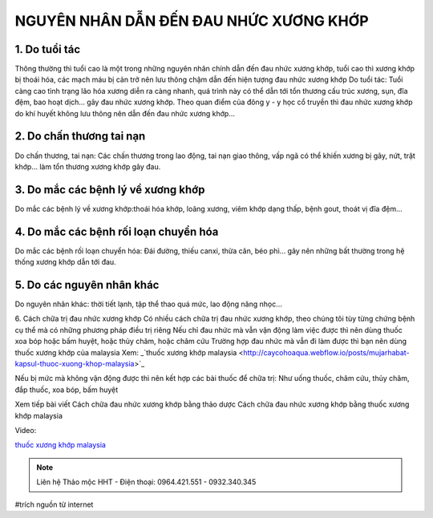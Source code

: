 NGUYÊN NHÂN DẪN ĐẾN ĐAU NHỨC XƯƠNG KHỚP
========

.. image:: /img/thuoc-xuong-khop-malaysia-mujarhabat-kapsu-mau-do(17).jpg

1. Do tuổi tác
--------
Thông thường thì tuổi cao là một trong những nguyên nhân chính dẫn đến đau nhức xương khớp, tuổi cao thì xương khớp bị thoái hóa, các mạch máu bị cản trở nên lưu thông chậm dẫn đến hiện tượng đau nhức xương khớp
Do tuổi tác: Tuổi càng cao tình trạng lão hóa xương diễn ra càng nhanh, quá trình này có thể dẫn tới tổn thương cấu trúc xương, sụn, đĩa đệm, bao hoạt dịch… gây đau nhức xương khớp.
Theo quan điểm của đông y - y học cổ truyền thì đau nhức xương khớp do khí huyết không lưu thông nên dẫn đến đau nhức xương khớp…

2. Do chấn thương tai nạn
-----------
Do chấn thương, tai nạn: Các chấn thương trong lao động, tai nạn giao thông, vấp ngã có thể khiến xương bị gãy, nứt, trật khớp… làm tổn thương xương khớp gây đau.

3. Do mắc các bệnh lý về xương khớp
----------
Do mắc các bệnh lý về xương khớp:thoái hóa khớp, loãng xương, viêm khớp dạng thấp, bệnh gout, thoát vị đĩa đệm…

4. Do mắc các bệnh rối loạn chuyển hóa
--------------
Do mắc các bệnh rối loạn chuyển hóa: Đái đường, thiếu canxi, thừa cân, béo phì… gây nên những bất thường trong hệ thống xương khớp dẫn tới đau.

5. Do các nguyên nhân khác
----------------------
Do nguyên nhân khác: thời tiết lạnh, tập thể thao quá mức, lao động năng nhọc…

6. Cách chữa trị đau nhức xương khớp 
Có nhiều cách chữa trị đau nhức xương khớp, theo chúng tôi tùy từng chứng bệnh cụ thể mà có những phương pháp điều trị riêng
Nếu chỉ đau nhức mà vẫn vận động làm việc được thì nên dùng thuốc xoa bóp hoặc bấm huyệt, hoặc thủy châm, hoặc châm cứu
Trường hợp đau nhức mà vẫn đi làm được thì bạn nên dùng thuốc xương khớp của malaysia
Xem:
_`thuốc xương khớp malaysia <http://caycohoaqua.webflow.io/posts/mujarhabat-kapsul-thuoc-xuong-khop-malaysia>`_

.. image:: /img/thuoc-xuong-khop-malaysia-mujarhabat-kapsu-mau-do(25).jpg

Nếu bị mức mà không vận động được thì nên kết hợp các bài thuốc để chữa trị: Như uống thuốc, châm cứu, thủy châm, đắp thuốc, xoa bóp, bấm huyệt

Xem tiếp bài viết
Cách chữa đau nhức xương khớp bằng thảo dược
Cách chữa đau nhức xương khớp bằng thuốc xương khớp malaysia

Video:

.. raw:: html

    <div style="text-align: center; margin-bottom: 2em;">
        <iframe width="560" height="315" src="https://www.youtube.com/embed/Xipxd6D0v4M" frameborder="0" allow="accelerometer; autoplay; clipboard-write; encrypted-media; gyroscope; picture-in-picture" allowfullscreen></iframe>
    </div>


`thuốc xương khớp malaysia <http://caycohoaqua.webflow.io/posts/mujarhabat-kapsul-thuoc-xuong-khop-malaysia>`_

.. note:: Liên hệ Thảo mộc HHT - Điện thoại: 0964.421.551 - 0932.340.345
.. image:: /img/thuoc-xuong-khop-malaysia-mujarhabat-kapsu-mau-do(9).jpg

#trích nguồn từ internet

